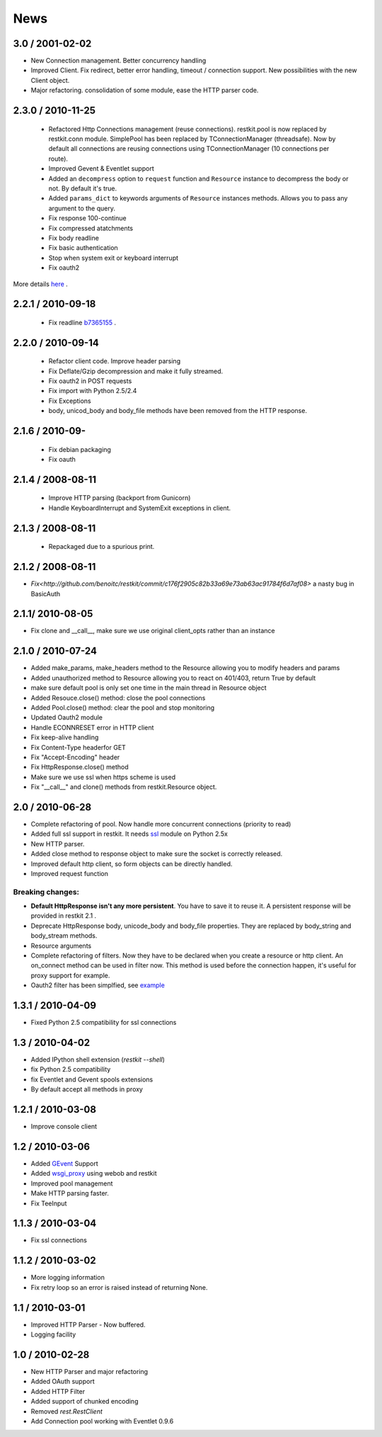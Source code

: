 .. _news:

News
====

3.0 / 2001-02-02
----------------

- New Connection management. Better concurrency handling
- Improved Client. Fix redirect, better error handling, timeout /
  connection support. New possibilities with the new Client object.
- Major refactoring. consolidation of some module, ease the HTTP parser
  code.

2.3.0 / 2010-11-25
------------------
 - Refactored Http Connections management (reuse connections).
   restkit.pool is now replaced by restkit.conn module. SimplePool has
   been replaced by TConnectionManager (threadsafe). Now by default all
   connections are reusing connections using TConnectionManager (10
   connections per route).
 - Improved Gevent & Eventlet support
 - Added an ``decompress`` option to ``request`` function and ``Resource`` 
   instance to decompress the body or not. By default it's true.
 - Added ``params_dict`` to keywords arguments of ``Resource`` instances
   methods. Allows you to pass any argument to the query. 
 - Fix response 100-continue
 - Fix compressed atatchments
 - Fix body readline
 - Fix basic authentication
 - Stop when system exit or keyboard interrupt
 - Fix oauth2

More details `here <https://github.com/benoitc/restkit/compare/2.1.1...2.1.3>`_ .

2.2.1 / 2010-09-18
------------------
 - Fix readline `b7365155 <http://github.com/benoitc/restkit/commit/b7365155168cc9df7e48edabad79b2c478e8c5c7>`_ .

2.2.0 / 2010-09-14
------------------
 - Refactor client code. Improve header parsing
 - Fix Deflate/Gzip decompression and make it fully
   streamed.
 - Fix oauth2 in POST requests
 - Fix import with Python 2.5/2.4
 - Fix Exceptions
 - body, unicod_body and body_file methods have been removed from the
   HTTP response.

2.1.6 / 2010-09-
-----------------
 - Fix debian packaging 
 - Fix oauth

2.1.4 / 2008-08-11
------------------

 - Improve HTTP parsing (backport from Gunicorn)
 - Handle KeyboardInterrupt and SystemExit exceptions in client.

2.1.3 / 2008-08-11
------------------

 - Repackaged due to a spurious print.

2.1.2 / 2008-08-11
------------------

- `Fix<http://github.com/benoitc/restkit/commit/c176f2905c82b33a69e73ab63ac91784f6d7af08>` a nasty bug in BasicAuth

2.1.1/ 2010-08-05
-----------------

- Fix clone and __call__, make sure we use original client_opts rather
  than an instance

2.1.0 / 2010-07-24
------------------

- Added make_params, make_headers method to the Resource allowing you to modify headers and params
- Added unauthorized method to Resource allowing you to react on 401/403, return True
  by default
- make sure default pool is only set one time in the main thread in
  Resource object
- Added Resouce.close() method: close the pool connections
- Added Pool.close() method: clear the pool and stop monitoring
- Updated Oauth2 module
- Handle ECONNRESET error in HTTP client
- Fix keep-alive handling
- Fix Content-Type headerfor GET
- Fix "Accept-Encoding" header
- Fix HttpResponse.close() method
- Make sure we use ssl when https scheme is used
- Fix "__call__" and clone() methods from restkit.Resource object.

2.0 / 2010-06-28
----------------

- Complete refactoring of pool. Now handle more concurrent connections (priority to read)

- Added full ssl support in restkit. It needs `ssl <http://pypi.python.org/pypi/ssl>`_ module on Python 2.5x
- New HTTP parser.
- Added close method to response object to make sure the socket is correctly released.
- Improved default http client, so form objects can be directly handled.
- Improved request function


Breaking changes:
+++++++++++++++++

- **Default HttpResponse isn't any more persistent**. You have to save it to reuse it. A persistent response will be provided in restkit 2.1 .
- Deprecate HttpResponse body, unicode_body and body_file properties. They are replaced  by body_string and body_stream methods.
- Resource arguments
- Complete refactoring of filters. Now they have to be declared when you create a resource or http client. An on_connect method can be used in filter now. This method is used before the connection happen, it's useful for proxy support for example. 
- Oauth2 filter has been simplfied, see `example <authentication.html>`_ 

1.3.1 / 2010-04-09
------------------

- Fixed Python 2.5 compatibility for ssl connections

1.3 / 2010-04-02
----------------

- Added IPython shell extension (`restkit --shell`)
- fix Python 2.5 compatibility
- fix Eventlet and Gevent spools extensions
- By default accept all methods in proxy

1.2.1 / 2010-03-08
------------------

- Improve console client

1.2 / 2010-03-06
------------------------

- Added `GEvent <pool.html>`_ Support
- Added `wsgi_proxy <wsgi_proxy.html>`_ using webob and restkit
- Improved pool management
- Make HTTP parsing faster.
- Fix TeeInput


1.1.3 / 2010-03-04
------------------

- Fix ssl connections

1.1.2 / 2010-03-02
------------------

- More logging information
- Fix retry loop so an error is raised instead of returning None.

1.1 / 2010-03-01
----------------

- Improved HTTP Parser - Now buffered.
- Logging facility

1.0 / 2010-02-28
----------------

- New HTTP Parser and major refactoring
- Added OAuth support
- Added HTTP Filter
- Added support of chunked encoding
- Removed `rest.RestClient`
- Add Connection pool working with Eventlet 0.9.6
